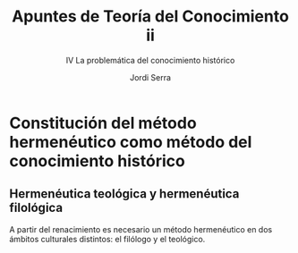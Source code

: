 #+LATEX_CLASS: article

# -*- mode: org; -*-
#+LATEX_CLASS_OPTIONS: [a4paper, 11pt, twocolumn, spanish]
#+LATEX_HEADER: \usepackage[T1]{fontenc}
#+LATEX_HEADER: \usepackage[margin=.75in]{geometry}
#+LATEX_HEADER: \setlength\parindent{0pt}

#+Title: Apuntes de Teoría del Conocimiento ii
#+SUBTITLE: IV La problemática del conocimiento histórico
#+AUTHOR: Jordi Serra

* Constitución del método hermenéutico como método del conocimiento histórico
** Hermenéutica teológica y hermenéutica filológica

A partir del renacimiento es necesario un método hermenéutico en dos
ámbitos culturales distintos: el filólogo y el teológico.
